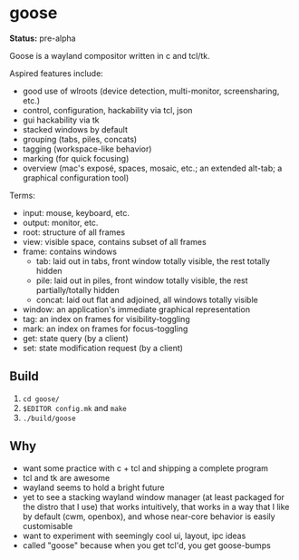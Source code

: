 * goose

*Status:* pre-alpha

Goose is a wayland compositor written in c and tcl/tk.

Aspired features include:
- good use of wlroots (device detection, multi-monitor, screensharing, etc.)
- control, configuration, hackability via tcl, json
- gui hackability via tk
- stacked windows by default
- grouping (tabs, piles, concats)
- tagging (workspace-like behavior)
- marking (for quick focusing)
- overview (mac's exposé, spaces, mosaic, etc.; an extended alt-tab; a graphical configuration tool)


Terms:
- input: mouse, keyboard, etc.
- output: monitor, etc.
- root: structure of all frames
- view: visible space, contains subset of all frames
- frame: contains windows
  - tab: laid out in tabs, front window totally visible, the rest totally hidden
  - pile: laid out in piles, front window totally visible, the rest partially/totally hidden
  - concat: laid out flat and adjoined, all windows totally visible
- window: an application's immediate graphical representation
- tag: an index on frames for visibility-toggling
- mark: an index on frames for focus-toggling
- get: state query (by a client)
- set: state modification request (by a client)

** Build

1. ~cd goose/~
1. ~$EDITOR config.mk~ and ~make~
1. ~./build/goose~


** Why

- want some practice with c + tcl and shipping a complete program
- tcl and tk are awesome
- wayland seems to hold a bright future
- yet to see a stacking wayland window manager (at least packaged for the distro that I use) that works intuitively, that works in a way that I like by default (cwm, openbox), and whose near-core behavior is easily customisable
- want to experiment with seemingly cool ui, layout, ipc ideas
- called "goose" because when you get tcl'd, you get goose-bumps

